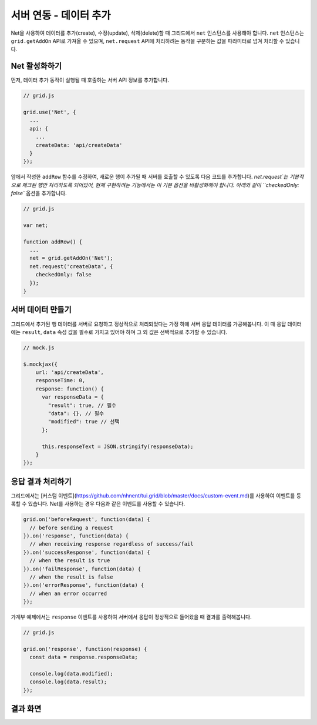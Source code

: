 ##############################
서버 연동 - 데이터 추가
##############################

Net을 사용하여 데이터를 추가(create), 수정(update), 삭제(delete)할 때 그리드에서 ``net`` 인스턴스를 사용해야 합니다.
``net`` 인스턴스는 ``grid.getAddOn`` API로 가져올 수 있으며, ``net.request`` API에 처리하려는 동작을 구분하는 값을 파라미터로 넘겨 처리할 수 있습니다.


Net 활성화하기
==============================

먼저, 데이터 추가 동작이 실행될 때 호출하는 서버 API 정보를 추가합니다.

.. code-block:: javascript

    // grid.js

    grid.use('Net', {
      ...
      api: {
        ...
        createData: 'api/createData'
      }
    });

앞에서 작성한 ``addRow`` 함수를 수정하여, 새로운 행이 추가될 때 서버를 호출할 수 있도록 다음 코드를 추가합니다.
`net.request`는 기본적으로 체크된 행만 처리하도록 되어있어, 현재 구현하려는 기능에서는 이 기본 옵션을 비활성화해야 합니다.
아래와 같이 ``checkedOnly: false`` 옵션을 추가합니다.

.. code-block:: javascript

    // grid.js

    var net;

    function addRow() {
      ...
      net = grid.getAddOn('Net');
      net.request('createData', {
        checkedOnly: false
      });
    }


서버 데이터 만들기
==============================

그리드에서 추가된 행 데이터를 서버로 요청하고 정상적으로 처리되었다는 가정 하에 서버 응답 데이터를 가공해봅니다.
이 때 응답 데이터에는 ``result``, ``data`` 속성 값을 필수로 가지고 있어야 하며 그 외 값은 선택적으로 추가할 수 있습니다.

.. code-block:: javascript

    // mock.js

    $.mockjax({
        url: 'api/createData',
        responseTime: 0,
        response: function() {
          var responseData = {
            "result": true, // 필수
            "data": {}, // 필수
            "modified": true // 선택
          };

          this.responseText = JSON.stringify(responseData);
        }
    });


응답 결과 처리하기
==============================

그리드에서는 [커스텀 이벤트](https://github.com/nhnent/tui.grid/blob/master/docs/custom-event.md)를 사용하여 이벤트를 등록할 수 있습니다.
Net를 사용하는 경우 다음과 같은 이벤트를 사용할 수 있습니다.

.. code-block:: javascript

    grid.on('beforeRequest', function(data) {
      // before sending a request
    }).on('response', function(data) {
      // when receiving response regardless of success/fail
    }).on('successResponse', function(data) {
      // when the result is true
    }).on('failResponse', function(data) {
      // when the result is false
    }).on('errorResponse', function(data) {
      // when an error occurred
    });


가계부 예제에서는 ``response`` 이벤트를 사용하여 서버에서 응답이 정상적으로 들어왔을 때 결과를 출력해봅니다.

.. code-block:: javascript

    // grid.js

    grid.on('response', function(response) {
      const data = response.responseData;

      console.log(data.modified);
      console.log(data.result);
    });


결과 화면
==============================

.. image:: _static/step08.png
